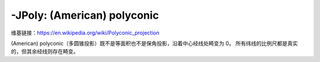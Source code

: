 -JPoly: (American) polyconic
============================

维基链接：https://en.wikipedia.org/wiki/Polyconic_projection

(American) polyconic（多圆锥投影）既不是等面积也不是保角投影，沿着中心经线处畸变为 0。
所有纬线的比例尺都是真实的，但其余经线则存在畸变。

.. gmtplot::
    :caption: 多圆锥投影
    :width: 75%

    gmt coast -R-180/-20/0/90 -JPoly/10c -Bx30g10 -By10g10 -Dc -A1000 -Glightgray -Wthinnest -png GMT_polyconic
